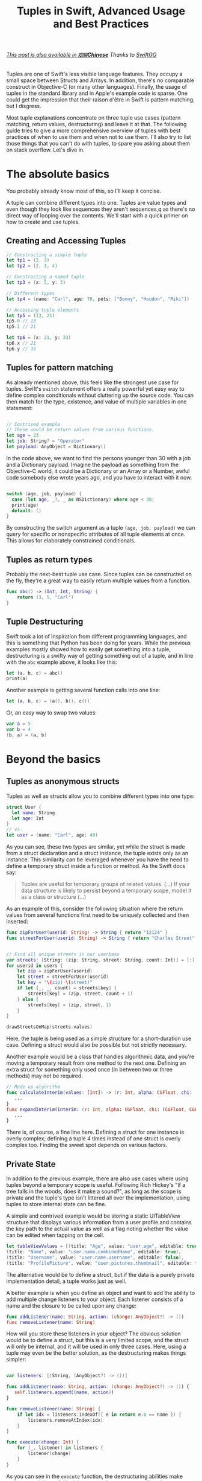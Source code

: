 #+title: Tuples in Swift, Advanced Usage and Best Practices
#+tags: swift
#+keywords: swift tuples generics feature
#+summary: Tuples are one of Swift's less visible language features. They occupy a small space between Structs and Arrays. In addition, there's no comparable construct in Objective-C (or many other languages). Finally, the use of tuples in the standard library and in Apple's example code is sparse. The following guide tries to give a more comprehensive overview of tuples with best practices of when to use them, and when not to use them. I'll also try to list those things that you can't do with tuples, to spare you asking about them on stack overflow.

#+BEGIN_HTML
<h6><a href="http://swift.gg/2015/10/10/tuples-swift-advanced-usage-best-practices/">This post is also available in <b>🇨🇳Chinese</b></a><span> Thanks to </span><a href="http://swift.gg/tags/APPVENTURE/">SwiftGG</a></h6>
#+END_HTML

Tuples are one of Swift's less visible language features. They occupy a small space between Structs and Arrays. In addition, there's no comparable construct in Objective-C (or many other languages). Finally, the usage of tuples in the standard library and in Apple's example code is sparse. One could get the impression that their raison d'être in Swift is pattern matching, but I disgress.

Most tuple explanations concentrate on three tuple use cases (pattern matching, return values, destructuring) and leave it at that. The following guide tries to give a more comprehensive overview of tuples with best practices of when to use them and when not to use them. I'll also try to list those things that you can't do with tuples, to spare you asking about them on stack overflow. Let's dive in.

* The absolute basics

You probably already know most of this, so I'll keep it concise.

A tuple can combine different types into one. Tuples are value types and even though they look like sequences they aren't sequences,q as there's no direct way of looping over the contents. We'll start with a quick primer on how to create and use tuples.

** Creating and Accessing Tuples

#+BEGIN_SRC Swift
// Constructing a simple tuple
let tp1 = (2, 3)
let tp2 = (2, 3, 4)

// Constructing a named tuple
let tp3 = (x: 5, y: 3)

// Different types
let tp4 = (name: "Carl", age: 78, pets: ["Bonny", "Houdon", "Miki"])

// Accessing tuple elements
let tp5 = (13, 21)
tp5.0 // 13
tp5.1 // 21

let tp6 = (x: 21, y: 33)
tp6.x // 21
tp6.y // 33

#+END_SRC

** Tuples for pattern matching

As already mentioned above, this feels like the strongest use case for tuples.
Swift's =switch= statement offers a really powerful yet easy way to define complex conditionals without cluttering up the source code. You can then match for the type, existence, and value of multiple variables in one statement:

#+BEGIN_SRC Swift

// Contrived example
// These would be return values from various functions.
let age = 23
let job: String? = "Operator"
let payload: AnyObject = Dictionary()

#+END_SRC

In the code above, we want to find the persons younger than 30 with a job and a Dictionary payload. Imagine the payload as something from the Objective-C world, it could be a Dictionary or an Array or a Number, awful code somebody else wrote years ago, and you have to interact with it now.

#+BEGIN_SRC Swift

switch (age, job, payload) {
  case (let age, _?, _ as NSDictionary) where age < 30:
  print(age)
  default: ()
}

#+END_SRC

By constructing the switch argument as a tuple =(age, job, payload)= we can query for specific or nonspecific attributes of all tuple elements at once. This allows for elaborately constrained conditionals.

** Tuples as return types

Probably the next-best tuple use case. Since tuples can be constructed on the fly, they're a great way to easily return multiple values from a function. 

#+BEGIN_SRC Swift
func abc() -> (Int, Int, String) {
    return (3, 5, "Carl")
}
#+END_SRC

** Tuple Destructuring

Swift took a lot of inspiration from different programming languages, and this is something that Python has been doing for years. While the previous examples mostly showed how to easily get something into a tuple, destructuring is a swifty way of getting something out of a tuple, and in line with the =abc= example above, it looks like this:

#+BEGIN_SRC Swift
let (a, b, c) = abc()
print(a)
#+END_SRC

Another example is getting several function calls into one line:

#+BEGIN_SRC Swift
let (a, b, c) = (a(), b(), c())
#+END_SRC

Or, an easy way to swap two values:

#+BEGIN_SRC Swift
var a = 5
var b = 4
(b, a) = (a, b)
#+END_SRC

* Beyond the basics

** Tuples as anonymous structs

Tuples as well as structs allow you to combine different types into one type:
#+BEGIN_SRC Swift
struct User {
  let name: String
  let age: Int
}
// vs.
let user = (name: "Carl", age: 40)
#+END_SRC

As you can see, these two types are similar, yet while the struct is made from a struct declaration and a struct instance, the tuple exists only as an instance. This similarity can be leveraged whenever you have the need to define a temporary struct inside a function or method. As the Swift docs say:

#+BEGIN_QUOTE
Tuples are useful for temporary groups of related values. (...) If your data structure is likely to persist beyond a temporary scope, model it as a class or structure (...)
#+END_QUOTE

As an example of this, consider the following situation where the return values from several functions first need to be uniquely collected and then inserted:

#+BEGIN_SRC Swift
func zipForUser(userid: String) -> String { return "12124" }
func streetForUser(userid: String) -> String { return "Charles Street" }


// Find all unique streets in our userbase
var streets: [String: (zip: String, street: String, count: Int)] = [:]
for userid in users {
    let zip = zipForUser(userid)
    let street = streetForUser(userid)
    let key = "\(zip)-\(street)"
    if let (_, _, count) = streets[key] {
        streets[key] = (zip, street, count + 1)
    } else {
        streets[key] = (zip, street, 1)
    }
}

drawStreetsOnMap(streets.values)

#+END_SRC

Here, the tuple is being used as a simple structure for a short-duration use case. Defining a struct would also be possible but not strictly necessary.

Another example would be a class that handles algorithmic data, and you're moving a temporary result from one method to the next one. Defining an extra struct for something only used once (in between two or three methods) may not be required.

#+BEGIN_SRC Swift
// Made up algorithm
func calculateInterim(values: [Int]) -> (r: Int, alpha: CGFloat, chi: (CGFloat, CGFLoat)) {
   ...
}
func expandInterim(interim: (r: Int, alpha: CGFloat, chi: (CGFloat, CGFLoat))) -> CGFloat {
   ...
}
#+END_SRC

There is, of course, a fine line here. Defining a struct for one instance is overly complex; defining a tuple 4 times instead of one struct is overly complex too. Finding the sweet spot depends on various factors.

** Private State

In addition to the previous example, there are also use cases where using tuples beyond a temporary scope is useful. Following Rich Hickey's "If a tree falls in the woods, does it make a sound?", as long as the scope is private and the tuple's type isn't littered all over the implementation, using tuples to store internal state can be fine.

A simple and contrived example would be storing a static UITableView structure that displays various information from a user profile and contains the key path to the actual value as well as a flag noting whether the value can be edited when tapping on the cell.

#+BEGIN_SRC Swift
let tableViewValues = [(title: "Age", value: "user.age", editable: true),
(title: "Name", value: "user.name.combinedName", editable: true),
(title: "Username", value: "user.name.username", editable: false),
(title: "ProfilePicture", value: "user.pictures.thumbnail", editable: false)]
#+END_SRC

The alternative would be to define a struct, but if the data is a purely private implementation detail, a tuple works just as well.

A better example is when you define an object and want to add the ability to add multiple change listeners to your object. Each listener consists of a name and the closure to be called upon any change:

#+BEGIN_SRC Swift
func addListener(name: String, action: (change: AnyObject?) -> ())
func removeListener(name: String)
#+END_SRC

How will you store these listeners in your object? The obvious solution would be to define a struct, but this is a very limited scope, and the struct will only be internal, and it will be used in only three cases. Here, using a tuple may even be the better solution, as the destructuring makes things simpler:

#+BEGIN_SRC Swift

var listeners: [(String, (AnyObject?) -> ())]

func addListener(name: String, action: (change: AnyObject?) -> ()) {
   self.listeners.append((name, action))
}

func removeListener(name: String) {
    if let idx = listeners.indexOf({ e in return e.0 == name }) {
        listeners.removeAtIndex(idx)
    }
}

func execute(change: Int) {
    for (_, listener) in listeners {
        listener(change)
    }
}

#+END_SRC

As you can see in the =execute= function, the destructuring abilities make tuples especially useful in this case, as the contents are directly destructured into the local scope.


** Tuples as Fixed-Size Sequences

Another area where tuples can be used is when you intend to constrain a type to a fixed number of items. Imagine an object that calculates various statistics for each month in a year. You need to store a certain Integer value for each month separately. The solution that comes to mind first would of course be:

#+BEGIN_SRC Swift
var monthValues: [Int]
#+END_SRC

However, in this case we don't know whether the property indeed contains 12 elements. A user of our object could accidentally insert 13 values, or 11. We can't tell the type checker that this is a fixed size array of 12 items[fn:: Interestingly, something that C can do just fine]. With a tuple, this specific constraint can easily be put into place:

#+BEGIN_SRC Swift
var monthValues: (Int, Int, Int, Int, Int, Int, Int, Int, Int, Int, Int, Int)
#+END_SRC

The alternative would be to have the constraining logic in the object's functionality (say via a =guard= statement); however, this would be a run time check. The tuple check happens at compile time; your code won't even compile if you try to give 11 months to your object.

** Tuples for Varargs Types

Varargs i.e. variable function arguments are a very useful technique for situations where the number of function parameters is unknown.

#+BEGIN_SRC Swift
// classic example
func sumOf(numbers: Int...) -> Int {
    // add up all numbers with the + operator
    return numbers.reduce(0, combine: +)
}

sumOf(1, 2, 5, 7, 9) // 24
#+END_SRC

A tuple can be useful here if your requirement goes beyond simple integers. Take this function, which does a batch update of =n= entities in a database:

#+BEGIN_SRC Swift
func batchUpdate(updates: (String, Int)...) -> Bool {
    self.db.begin()
    for (key, value) in updates {
        self.db.set(key, value)
    }
    self.db.end()
}

// We're imagining a weird database
batchUpdate(("tk1", 5), ("tk7", 9), ("tk21", 44), ("tk88", 12))
#+END_SRC

* Advanced Tuples

** Tuple Iteration

In the above descriptions, I've tried to steer clear of calling tuples sequences or collections because they aren't. Since every element of a tuple can have a different type, there's no type-safe way of looping or mapping over the contents of a tuple. Well, no beautiful one, that is. 

Swift does offer limited reflection capabilities, and these allow us to inspect the elements of a tuple and loop over them. The downside is that the type checker has no way to figure out what the type of each element is, and thus everything is typed as =Any=. It is your job then to cast and match this against your possible types to figure out what to do.

#+BEGIN_SRC Swift
    let t = (a: 5, b: "String", c: NSDate())

    let mirror = Mirror(reflecting: t)
    for (label, value) in mirror.children {
        switch value {
        case is Int:
            print("int")
        case is String:
            print("string")
        case is NSDate:
            print("nsdate")
        default: ()
        }
    }
#+END_SRC

This is not as simple as array iteration, but it does work if you really need it.

** Tuples and Generics

There's no =Tuple= type available in Swift. If you wonder why that is, think about it: every tuple is a totally different type, depending on the types within it. So instead of defining a generic tuple requirement, you define the specific but generic incarnation of the tuple you intend to use:

#+BEGIN_SRC Swift
func wantsTuple<T1, T2>(tuple: (T1, T2)) -> T1 {
    return tuple.0
}

wantsTuple(("a", "b")) // "a"
wantsTuple((1, 2)) // 1
#+END_SRC

You can also use tuples in =typealiases=, thus allowing subclasses to fill out your types with details. This looks fairly useless and complicated, but I've already had a use case where I need to do exactly this.

#+BEGIN_SRC Swift
class BaseClass<A,B> {
    typealias Element = (A, B)
    func addElement(elm: Element) {
        print(elm)
    }
}
class IntegerClass<B> : BaseClass<Int, B> {
}
let example = IntegerClass<String>()
example.addElement((5, ""))
// Prints (5, "")
#+END_SRC

** Define a Specific Tuple Type


In many of the earlier examples, we rewrote a certain tuple type like =(Int, Int, String)= multiple times. This, of course, is not necessary, as we could define a =typealias= for it:

#+BEGIN_SRC Swift
typealias Example = (Int, Int, String)
func add(elm: Example) {
}
#+END_SRC

However, if you're using a certain tuple construction so often that you think about adding a typealias for it, you might really be better off defining a struct.
** Tuples as function parameters

As [[http://www.paulrobinson.net/function-parameters-are-tuples-in-swift/][Paul Robinson lays out eloquently]] there's a strange similarity between =(a: Int, b: Int, c: String) ->= and =(a: Int, b: Int, c:String)=. Indeed, for the Swift compiler, the parameter header of a method / function is nothing more than a tuple:

#+BEGIN_SRC swift
// Copied from Paul Robinson's blog. You should read the article:
// http://www.paulrobinson.net/function-parameters-are-tuples-in-swift/

func foo(_ a: Int, _ b: Int, _ name: String) -> Int     
    return a
}

let arguments = (4, 3, "hello")
foo(arguments) // returns 4
#+END_SRC

This looks cool, doesn't it. But wait a minute.. In this case the function signature is a bit specific. What happens when we add or remove labels. Same with the tuple. Well, lets find out:

#+BEGIN_SRC swift
// Lets try with labels:
func foo2(a: Int, b: Int, name: String) -> Int {
    return a
}
let arguments = (4, 3, "hello")
foo2(arguments) // fails to work

let arguments2 = (a: 4, b: 3, name: "hello")
foo2(arguments2) // works! (4)
#+END_SRC

So labelled tuples are supported if the function signature also has labels.

Do we explicitly need to write the tuple into a variable, though?

#+BEGIN_SRC swift
foo2((a: 4, b: 3, name: "hello")) // Error
#+END_SRC

Yeah, bummer, that doesn't work. But what if we get the tuple back from a function call?

#+BEGIN_SRC swift

func foo(_ a: Int, _ b: Int, _ name: String) -> Int {
    return a
}

func get_tuple() -> (Int, Int, String) {
    return (4, 4, "hello")
}

foo(get_tuple()) // Works! returns 4!
#+END_SRC

#+RESULTS:

Awesome, this works!

We can also use a =typealias= to convert one tuple parameter signature into another one:

#+BEGIN_SRC swift
func foo(a: Int, b: Int, name: String) -> Int {
    return a
}
typealias Tp = (a: Int, b: Int, name: String)

// We're leaving out parameter names by utilizing a type alias
foo((1, 2, "test") as Tp)
#+END_SRC

#+RESULTS:

This has a lot of interesting implications and possibilities. When you plan your types well, you can then move parameters around between functions without having to destructure the data.

Even better, for functional programming, you can return a tuple with multiple parameters straight into a function without having to destructure it.

** Tuples to reorder function parameters
:PROPERTIES:
:CUSTOM_ID: bananas
:END:


[[https://twitter.com/J7zz][Bernd Ohr]] has a nice example that shows how tuples can be used to reorder function parameters.
In his example, he's creating a simple =Banana struct=, a function =createBanana=, and a =tuple typealias= that has the same parameters as the function:

#+BEGIN_SRC swift :noweb-ref bananas
struct Banana { 
    let size: Int 
    let color: Int 
}
typealias BananaTuple = (size: Int, color: Int)
func createBanana(size size: Int, color: Int) -> Banana {
    return Banana(size: size, color: color)
}
#+END_SRC

#+RESULTS:

Now, if you call =createBanana= you'll get back a Banana. Both =createBanana= and the =Banana.init= initializer require the argument order =size, color=: I.e. you can't call them like this: =createBanana(color: 2, size: 3)=.

However, if we call the function with a different tuple, we can cast it to the correct parameter order:

#+BEGIN_SRC swift :noweb strip-export
<<bananas>>
// This will automatically reorder the function parameters
let aBanana = createBanana( (color: 4, size: 1) as BananaTuple)
print(aBanana)
// prints: : Banana(size: 1, color: 4)
#+END_SRC

#+RESULTS:
: Banana(size: 1, color: 4)

Or, as an array with differently ordered tuples:

#+BEGIN_SRC swift :noweb strip-export
<<bananas>>
let anArray: [BananaTuple] = [(size: 4, color: 1), (color: 2, size: 5)]
anArray.map(createBanana)
#+END_SRC

#+RESULTS:

* Tuple impossibilities

Finally, we reach the list of some of the things that are impossible to achieve with tuples. 

** Tuples as Dictionary Keys

If you'd like to do the following:

#+BEGIN_SRC Swift
let p: [(Int, Int): String]
#+END_SRC

Then this is not possible, because tuples don't conform to the Hashable protocol. Which is really a bummer, as the example above has a multitude of use cases. There may be a crazy type checker hack to extend tuples of varying arities to the Hashable protocol, but I haven't really looked into that. If you happen to know if this works, feel free to contact me via [[http://twitter.com/terhechte][twitter]].

** Tuple Protocol Compliance

Given the following protocol:

#+BEGIN_SRC Swift
protocol PointProtocol {
  var x: Int { get }
  var y: Int { get set }
}
#+END_SRC

You can't tell the type checker that the tuple =(x: 10, y: 20)= implements that protocol.

#+BEGIN_SRC Swift
func addPoint(point: PointProtocol)
addPoint((x: 10, y: 20)) // doesn't work.
#+END_SRC




* Addendum

That's it. I probably forgot one or another thing. Things may also be wrong. If you find a factual error, or if there's something else I forgot, feel free to [[http://twitter.com/terhechte][contact me]].


* Changes
**07/23/2015** Added section on tuples as function parameters

**08/06/2015** Updated the Reflection example to the latest Swift beta 4. (It removes the =reflect= call)

**08/12/2015** Updated the *Tuples as function parameters* with a couple more examples and more information.

**08/13/2015** Fixed a couple of bugs..

**10/28/2015** Fixed bugs and added a new section on parameter reordering.



